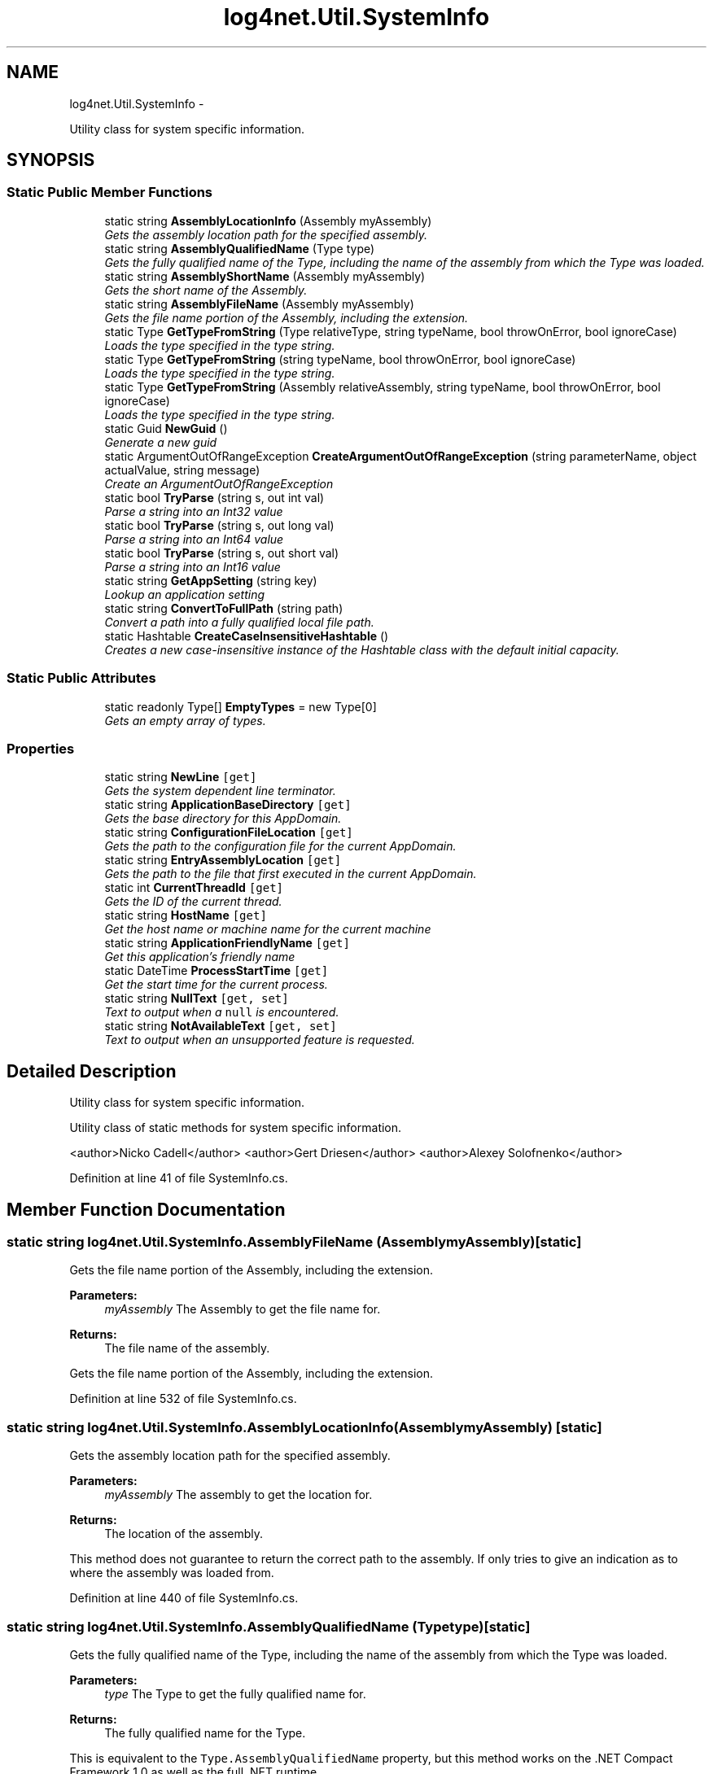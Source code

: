 .TH "log4net.Util.SystemInfo" 3 "Fri Jul 5 2013" "Version 1.0" "HSA.InfoSys" \" -*- nroff -*-
.ad l
.nh
.SH NAME
log4net.Util.SystemInfo \- 
.PP
Utility class for system specific information\&.  

.SH SYNOPSIS
.br
.PP
.SS "Static Public Member Functions"

.in +1c
.ti -1c
.RI "static string \fBAssemblyLocationInfo\fP (Assembly myAssembly)"
.br
.RI "\fIGets the assembly location path for the specified assembly\&. \fP"
.ti -1c
.RI "static string \fBAssemblyQualifiedName\fP (Type type)"
.br
.RI "\fIGets the fully qualified name of the Type, including the name of the assembly from which the Type was loaded\&. \fP"
.ti -1c
.RI "static string \fBAssemblyShortName\fP (Assembly myAssembly)"
.br
.RI "\fIGets the short name of the Assembly\&. \fP"
.ti -1c
.RI "static string \fBAssemblyFileName\fP (Assembly myAssembly)"
.br
.RI "\fIGets the file name portion of the Assembly, including the extension\&. \fP"
.ti -1c
.RI "static Type \fBGetTypeFromString\fP (Type relativeType, string typeName, bool throwOnError, bool ignoreCase)"
.br
.RI "\fILoads the type specified in the type string\&. \fP"
.ti -1c
.RI "static Type \fBGetTypeFromString\fP (string typeName, bool throwOnError, bool ignoreCase)"
.br
.RI "\fILoads the type specified in the type string\&. \fP"
.ti -1c
.RI "static Type \fBGetTypeFromString\fP (Assembly relativeAssembly, string typeName, bool throwOnError, bool ignoreCase)"
.br
.RI "\fILoads the type specified in the type string\&. \fP"
.ti -1c
.RI "static Guid \fBNewGuid\fP ()"
.br
.RI "\fIGenerate a new guid \fP"
.ti -1c
.RI "static ArgumentOutOfRangeException \fBCreateArgumentOutOfRangeException\fP (string parameterName, object actualValue, string message)"
.br
.RI "\fICreate an ArgumentOutOfRangeException \fP"
.ti -1c
.RI "static bool \fBTryParse\fP (string s, out int val)"
.br
.RI "\fIParse a string into an Int32 value \fP"
.ti -1c
.RI "static bool \fBTryParse\fP (string s, out long val)"
.br
.RI "\fIParse a string into an Int64 value \fP"
.ti -1c
.RI "static bool \fBTryParse\fP (string s, out short val)"
.br
.RI "\fIParse a string into an Int16 value \fP"
.ti -1c
.RI "static string \fBGetAppSetting\fP (string key)"
.br
.RI "\fILookup an application setting \fP"
.ti -1c
.RI "static string \fBConvertToFullPath\fP (string path)"
.br
.RI "\fIConvert a path into a fully qualified local file path\&. \fP"
.ti -1c
.RI "static Hashtable \fBCreateCaseInsensitiveHashtable\fP ()"
.br
.RI "\fICreates a new case-insensitive instance of the Hashtable class with the default initial capacity\&. \fP"
.in -1c
.SS "Static Public Attributes"

.in +1c
.ti -1c
.RI "static readonly Type[] \fBEmptyTypes\fP = new Type[0]"
.br
.RI "\fIGets an empty array of types\&. \fP"
.in -1c
.SS "Properties"

.in +1c
.ti -1c
.RI "static string \fBNewLine\fP\fC [get]\fP"
.br
.RI "\fIGets the system dependent line terminator\&. \fP"
.ti -1c
.RI "static string \fBApplicationBaseDirectory\fP\fC [get]\fP"
.br
.RI "\fIGets the base directory for this AppDomain\&. \fP"
.ti -1c
.RI "static string \fBConfigurationFileLocation\fP\fC [get]\fP"
.br
.RI "\fIGets the path to the configuration file for the current AppDomain\&. \fP"
.ti -1c
.RI "static string \fBEntryAssemblyLocation\fP\fC [get]\fP"
.br
.RI "\fIGets the path to the file that first executed in the current AppDomain\&. \fP"
.ti -1c
.RI "static int \fBCurrentThreadId\fP\fC [get]\fP"
.br
.RI "\fIGets the ID of the current thread\&. \fP"
.ti -1c
.RI "static string \fBHostName\fP\fC [get]\fP"
.br
.RI "\fIGet the host name or machine name for the current machine \fP"
.ti -1c
.RI "static string \fBApplicationFriendlyName\fP\fC [get]\fP"
.br
.RI "\fIGet this application's friendly name \fP"
.ti -1c
.RI "static DateTime \fBProcessStartTime\fP\fC [get]\fP"
.br
.RI "\fIGet the start time for the current process\&. \fP"
.ti -1c
.RI "static string \fBNullText\fP\fC [get, set]\fP"
.br
.RI "\fIText to output when a \fCnull\fP is encountered\&. \fP"
.ti -1c
.RI "static string \fBNotAvailableText\fP\fC [get, set]\fP"
.br
.RI "\fIText to output when an unsupported feature is requested\&. \fP"
.in -1c
.SH "Detailed Description"
.PP 
Utility class for system specific information\&. 

Utility class of static methods for system specific information\&. 
.PP
<author>Nicko Cadell</author> <author>Gert Driesen</author> <author>Alexey Solofnenko</author> 
.PP
Definition at line 41 of file SystemInfo\&.cs\&.
.SH "Member Function Documentation"
.PP 
.SS "static string log4net\&.Util\&.SystemInfo\&.AssemblyFileName (AssemblymyAssembly)\fC [static]\fP"

.PP
Gets the file name portion of the Assembly, including the extension\&. 
.PP
\fBParameters:\fP
.RS 4
\fImyAssembly\fP The Assembly to get the file name for\&.
.RE
.PP
\fBReturns:\fP
.RS 4
The file name of the assembly\&.
.RE
.PP
.PP
Gets the file name portion of the Assembly, including the extension\&. 
.PP
Definition at line 532 of file SystemInfo\&.cs\&.
.SS "static string log4net\&.Util\&.SystemInfo\&.AssemblyLocationInfo (AssemblymyAssembly)\fC [static]\fP"

.PP
Gets the assembly location path for the specified assembly\&. 
.PP
\fBParameters:\fP
.RS 4
\fImyAssembly\fP The assembly to get the location for\&.
.RE
.PP
\fBReturns:\fP
.RS 4
The location of the assembly\&.
.RE
.PP
.PP
This method does not guarantee to return the correct path to the assembly\&. If only tries to give an indication as to where the assembly was loaded from\&. 
.PP
Definition at line 440 of file SystemInfo\&.cs\&.
.SS "static string log4net\&.Util\&.SystemInfo\&.AssemblyQualifiedName (Typetype)\fC [static]\fP"

.PP
Gets the fully qualified name of the Type, including the name of the assembly from which the Type was loaded\&. 
.PP
\fBParameters:\fP
.RS 4
\fItype\fP The Type to get the fully qualified name for\&.
.RE
.PP
\fBReturns:\fP
.RS 4
The fully qualified name for the Type\&.
.RE
.PP
.PP
This is equivalent to the \fCType\&.AssemblyQualifiedName\fP property, but this method works on the \&.NET Compact Framework 1\&.0 as well as the full \&.NET runtime\&. 
.PP
Definition at line 480 of file SystemInfo\&.cs\&.
.SS "static string log4net\&.Util\&.SystemInfo\&.AssemblyShortName (AssemblymyAssembly)\fC [static]\fP"

.PP
Gets the short name of the Assembly\&. 
.PP
\fBParameters:\fP
.RS 4
\fImyAssembly\fP The Assembly to get the name for\&.
.RE
.PP
\fBReturns:\fP
.RS 4
The short name of the Assembly\&.
.RE
.PP
.PP
The short name of the assembly is the Assembly\&.FullName without the version, culture, or public key\&. i\&.e\&. it is just the assembly's file name without the extension\&. 
.PP
Use this rather than \fCAssembly\&.GetName()\&.Name\fP because that is not available on the Compact Framework\&. 
.PP
Because of a FileIOPermission security demand we cannot do the obvious Assembly\&.GetName()\&.Name\&. We are allowed to get the Assembly\&.FullName of the assembly so we start from there and strip out just the assembly name\&. 
.PP
Definition at line 507 of file SystemInfo\&.cs\&.
.SS "static string log4net\&.Util\&.SystemInfo\&.ConvertToFullPath (stringpath)\fC [static]\fP"

.PP
Convert a path into a fully qualified local file path\&. 
.PP
\fBParameters:\fP
.RS 4
\fIpath\fP The path to convert\&.
.RE
.PP
\fBReturns:\fP
.RS 4
The fully qualified path\&.
.RE
.PP
.PP
Converts the path specified to a fully qualified path\&. If the path is relative it is taken as relative from the application base directory\&. 
.PP
The path specified must be a local file path, a URI is not supported\&. 
.PP
Definition at line 932 of file SystemInfo\&.cs\&.
.SS "static ArgumentOutOfRangeException log4net\&.Util\&.SystemInfo\&.CreateArgumentOutOfRangeException (stringparameterName, objectactualValue, stringmessage)\fC [static]\fP"

.PP
Create an ArgumentOutOfRangeException 
.PP
\fBParameters:\fP
.RS 4
\fIparameterName\fP The name of the parameter that caused the exception
.br
\fIactualValue\fP The value of the argument that causes this exception
.br
\fImessage\fP The message that describes the error
.RE
.PP
\fBReturns:\fP
.RS 4
the ArgumentOutOfRangeException object
.RE
.PP
.PP
Create a new instance of the ArgumentOutOfRangeException class with a specified error message, the parameter name, and the value of the argument\&. 
.PP
The Compact Framework does not support the 3 parameter constructor for the ArgumentOutOfRangeException type\&. This method provides an implementation that works for all platforms\&. 
.PP
Definition at line 730 of file SystemInfo\&.cs\&.
.SS "static Hashtable log4net\&.Util\&.SystemInfo\&.CreateCaseInsensitiveHashtable ()\fC [static]\fP"

.PP
Creates a new case-insensitive instance of the Hashtable class with the default initial capacity\&. 
.PP
\fBReturns:\fP
.RS 4
A new case-insensitive instance of the Hashtable class with the default initial capacity
.RE
.PP
.PP
The new Hashtable instance uses the default load factor, the CaseInsensitiveHashCodeProvider, and the CaseInsensitiveComparer\&. 
.PP
Definition at line 975 of file SystemInfo\&.cs\&.
.SS "static string log4net\&.Util\&.SystemInfo\&.GetAppSetting (stringkey)\fC [static]\fP"

.PP
Lookup an application setting 
.PP
\fBParameters:\fP
.RS 4
\fIkey\fP the application settings key to lookup
.RE
.PP
\fBReturns:\fP
.RS 4
the value for the key, or \fCnull\fP
.RE
.PP
.PP
Configuration APIs are not supported under the Compact Framework 
.PP
Definition at line 896 of file SystemInfo\&.cs\&.
.SS "static Type log4net\&.Util\&.SystemInfo\&.GetTypeFromString (TyperelativeType, stringtypeName, boolthrowOnError, boolignoreCase)\fC [static]\fP"

.PP
Loads the type specified in the type string\&. 
.PP
\fBParameters:\fP
.RS 4
\fIrelativeType\fP A sibling type to use to load the type\&.
.br
\fItypeName\fP The name of the type to load\&.
.br
\fIthrowOnError\fP Flag set to \fCtrue\fP to throw an exception if the type cannot be loaded\&.
.br
\fIignoreCase\fP \fCtrue\fP to ignore the case of the type name; otherwise, \fCfalse\fP
.RE
.PP
\fBReturns:\fP
.RS 4
The type loaded or \fCnull\fP if it could not be loaded\&.
.RE
.PP
.PP
If the type name is fully qualified, i\&.e\&. if contains an assembly name in the type name, the type will be loaded from the system using Type\&.GetType(string,bool)\&. 
.PP
If the type name is not fully qualified, it will be loaded from the assembly containing the specified relative type\&. If the type is not found in the assembly then all the loaded assemblies will be searched for the type\&. 
.PP
Definition at line 577 of file SystemInfo\&.cs\&.
.SS "static Type log4net\&.Util\&.SystemInfo\&.GetTypeFromString (stringtypeName, boolthrowOnError, boolignoreCase)\fC [static]\fP"

.PP
Loads the type specified in the type string\&. 
.PP
\fBParameters:\fP
.RS 4
\fItypeName\fP The name of the type to load\&.
.br
\fIthrowOnError\fP Flag set to \fCtrue\fP to throw an exception if the type cannot be loaded\&.
.br
\fIignoreCase\fP \fCtrue\fP to ignore the case of the type name; otherwise, \fCfalse\fP
.RE
.PP
\fBReturns:\fP
.RS 4
The type loaded or \fCnull\fP if it could not be loaded\&.
.RE
.PP
.PP
If the type name is fully qualified, i\&.e\&. if contains an assembly name in the type name, the type will be loaded from the system using Type\&.GetType(string,bool)\&. 
.PP
If the type name is not fully qualified it will be loaded from the assembly that is directly calling this method\&. If the type is not found in the assembly then all the loaded assemblies will be searched for the type\&. 
.PP
Definition at line 601 of file SystemInfo\&.cs\&.
.SS "static Type log4net\&.Util\&.SystemInfo\&.GetTypeFromString (AssemblyrelativeAssembly, stringtypeName, boolthrowOnError, boolignoreCase)\fC [static]\fP"

.PP
Loads the type specified in the type string\&. 
.PP
\fBParameters:\fP
.RS 4
\fIrelativeAssembly\fP An assembly to load the type from\&.
.br
\fItypeName\fP The name of the type to load\&.
.br
\fIthrowOnError\fP Flag set to \fCtrue\fP to throw an exception if the type cannot be loaded\&.
.br
\fIignoreCase\fP \fCtrue\fP to ignore the case of the type name; otherwise, \fCfalse\fP
.RE
.PP
\fBReturns:\fP
.RS 4
The type loaded or \fCnull\fP if it could not be loaded\&.
.RE
.PP
.PP
If the type name is fully qualified, i\&.e\&. if contains an assembly name in the type name, the type will be loaded from the system using Type\&.GetType(string,bool)\&. 
.PP
If the type name is not fully qualified it will be loaded from the specified assembly\&. If the type is not found in the assembly then all the loaded assemblies will be searched for the type\&. 
.PP
Definition at line 626 of file SystemInfo\&.cs\&.
.SS "static Guid log4net\&.Util\&.SystemInfo\&.NewGuid ()\fC [static]\fP"

.PP
Generate a new guid 
.PP
\fBReturns:\fP
.RS 4
A new Guid
.RE
.PP
.PP
Generate a new guid 
.PP
Definition at line 702 of file SystemInfo\&.cs\&.
.SS "static bool log4net\&.Util\&.SystemInfo\&.TryParse (strings, out intval)\fC [static]\fP"

.PP
Parse a string into an Int32 value 
.PP
\fBParameters:\fP
.RS 4
\fIs\fP the string to parse
.br
\fIval\fP out param where the parsed value is placed
.RE
.PP
\fBReturns:\fP
.RS 4
\fCtrue\fP if the string was able to be parsed into an integer
.RE
.PP
.PP
Attempts to parse the string into an integer\&. If the string cannot be parsed then this method returns \fCfalse\fP\&. The method does not throw an exception\&. 
.PP
Definition at line 754 of file SystemInfo\&.cs\&.
.SS "static bool log4net\&.Util\&.SystemInfo\&.TryParse (strings, out longval)\fC [static]\fP"

.PP
Parse a string into an Int64 value 
.PP
\fBParameters:\fP
.RS 4
\fIs\fP the string to parse
.br
\fIval\fP out param where the parsed value is placed
.RE
.PP
\fBReturns:\fP
.RS 4
\fCtrue\fP if the string was able to be parsed into an integer
.RE
.PP
.PP
Attempts to parse the string into an integer\&. If the string cannot be parsed then this method returns \fCfalse\fP\&. The method does not throw an exception\&. 
.PP
Definition at line 802 of file SystemInfo\&.cs\&.
.SS "static bool log4net\&.Util\&.SystemInfo\&.TryParse (strings, out shortval)\fC [static]\fP"

.PP
Parse a string into an Int16 value 
.PP
\fBParameters:\fP
.RS 4
\fIs\fP the string to parse
.br
\fIval\fP out param where the parsed value is placed
.RE
.PP
\fBReturns:\fP
.RS 4
\fCtrue\fP if the string was able to be parsed into an integer
.RE
.PP
.PP
Attempts to parse the string into an integer\&. If the string cannot be parsed then this method returns \fCfalse\fP\&. The method does not throw an exception\&. 
.PP
Definition at line 850 of file SystemInfo\&.cs\&.
.SH "Member Data Documentation"
.PP 
.SS "readonly Type [] log4net\&.Util\&.SystemInfo\&.EmptyTypes = new Type[0]\fC [static]\fP"

.PP
Gets an empty array of types\&. The \fCType\&.EmptyTypes\fP field is not available on the \&.NET Compact Framework 1\&.0\&. 
.PP
Definition at line 1040 of file SystemInfo\&.cs\&.
.SH "Property Documentation"
.PP 
.SS "string log4net\&.Util\&.SystemInfo\&.ApplicationBaseDirectory\fC [static]\fP, \fC [get]\fP"

.PP
Gets the base directory for this AppDomain\&. The base directory path for the current AppDomain\&.
.PP
Gets the base directory for this AppDomain\&. 
.PP
The value returned may be either a local file path or a URI\&. 
.PP
Definition at line 142 of file SystemInfo\&.cs\&.
.SS "string log4net\&.Util\&.SystemInfo\&.ApplicationFriendlyName\fC [static]\fP, \fC [get]\fP"

.PP
Get this application's friendly name The friendly name of this application as a string 
.PP
If available the name of the application is retrieved from the \fCAppDomain\fP using \fCAppDomain\&.CurrentDomain\&.FriendlyName\fP\&. 
.PP
Otherwise the file name of the entry assembly is used\&. 
.PP
Definition at line 320 of file SystemInfo\&.cs\&.
.SS "string log4net\&.Util\&.SystemInfo\&.ConfigurationFileLocation\fC [static]\fP, \fC [get]\fP"

.PP
Gets the path to the configuration file for the current AppDomain\&. The path to the configuration file for the current AppDomain\&.
.PP
The \&.NET Compact Framework 1\&.0 does not have a concept of a configuration file\&. For this runtime, we use the entry assembly location as the root for the configuration file name\&. 
.PP
The value returned may be either a local file path or a URI\&. 
.PP
Definition at line 168 of file SystemInfo\&.cs\&.
.SS "int log4net\&.Util\&.SystemInfo\&.CurrentThreadId\fC [static]\fP, \fC [get]\fP"

.PP
Gets the ID of the current thread\&. The ID of the current thread\&.
.PP
On the \&.NET framework, the \fCAppDomain\&.GetCurrentThreadId\fP method is used to obtain the thread ID for the current thread\&. This is the operating system ID for the thread\&. 
.PP
On the \&.NET Compact Framework 1\&.0 it is not possible to get the operating system thread ID for the current thread\&. The native method \fCGetCurrentThreadId\fP is implemented inline in a header file and cannot be called\&. 
.PP
On the \&.NET Framework 2\&.0 the \fCThread\&.ManagedThreadId\fP is used as this gives a stable id unrelated to the operating system thread ID which may change if the runtime is using fibers\&. 
.PP
Definition at line 223 of file SystemInfo\&.cs\&.
.SS "string log4net\&.Util\&.SystemInfo\&.EntryAssemblyLocation\fC [static]\fP, \fC [get]\fP"

.PP
Gets the path to the file that first executed in the current AppDomain\&. The path to the entry assembly\&.
.PP
Gets the path to the file that first executed in the current AppDomain\&. 
.PP
Definition at line 189 of file SystemInfo\&.cs\&.
.SS "string log4net\&.Util\&.SystemInfo\&.HostName\fC [static]\fP, \fC [get]\fP"

.PP
Get the host name or machine name for the current machine The hostname or machine name 
.PP
Get the host name or machine name for the current machine 
.PP
The host name (System\&.Net\&.Dns\&.GetHostName) or the machine name (\fCEnvironment\&.MachineName\fP) for the current machine, or if neither of these are available then \fCNOT AVAILABLE\fP is returned\&. 
.PP
Definition at line 254 of file SystemInfo\&.cs\&.
.SS "string log4net\&.Util\&.SystemInfo\&.NewLine\fC [static]\fP, \fC [get]\fP"

.PP
Gets the system dependent line terminator\&. The system dependent line terminator\&. 
.PP
Gets the system dependent line terminator\&. 
.PP
Definition at line 118 of file SystemInfo\&.cs\&.
.SS "string log4net\&.Util\&.SystemInfo\&.NotAvailableText\fC [static]\fP, \fC [get]\fP, \fC [set]\fP"

.PP
Text to output when an unsupported feature is requested\&. Use this value when an unsupported feature is requested\&. 
.PP
The default value is \fCNOT AVAILABLE\fP\&. This value can be overridden by specifying a value for the \fClog4net\&.NotAvailableText\fP appSetting in the application's \&.config file\&. 
.PP
Definition at line 419 of file SystemInfo\&.cs\&.
.SS "string log4net\&.Util\&.SystemInfo\&.NullText\fC [static]\fP, \fC [get]\fP, \fC [set]\fP"

.PP
Text to output when a \fCnull\fP is encountered\&. Use this value to indicate a \fCnull\fP has been encountered while outputting a string representation of an item\&. 
.PP
The default value is \fC(null)\fP\&. This value can be overridden by specifying a value for the \fClog4net\&.NullText\fP appSetting in the application's \&.config file\&. 
.PP
Definition at line 400 of file SystemInfo\&.cs\&.
.SS "DateTime log4net\&.Util\&.SystemInfo\&.ProcessStartTime\fC [static]\fP, \fC [get]\fP"

.PP
Get the start time for the current process\&. This is the time at which the \fBlog4net\fP library was loaded into the AppDomain\&. Due to reports of a hang in the call to \fCSystem\&.Diagnostics\&.Process\&.StartTime\fP this is not the start time for the current process\&. 
.PP
The \fBlog4net\fP library should be loaded by an application early during its startup, therefore this start time should be a good approximation for the actual start time\&. 
.PP
Note that AppDomains may be loaded and unloaded within the same process without the process terminating, however this start time will be set per AppDomain\&. 
.PP
Definition at line 381 of file SystemInfo\&.cs\&.

.SH "Author"
.PP 
Generated automatically by Doxygen for HSA\&.InfoSys from the source code\&.
